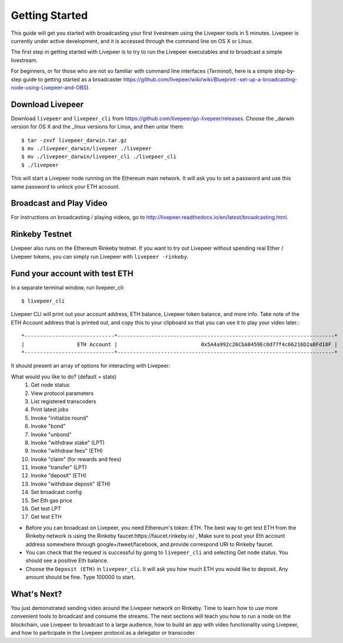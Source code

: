 Getting Started
=====================

This guide will get you started with broadcasting your first livestream using the Livepeer tools in 5 minutes. Livepeer is currently under active development, and it is accessed through the command line on OS X or Linux.

The first step in getting started with Livepeer is to try to run the Livepeer executables and to broadcast a simple livestream.

For beginners, or for those who are not so familiar with command line interfaces (`Terminal`), here is a simple step-by-step guide to getting started as a broadcaster https://github.com/livepeer/wiki/wiki/Blueprint:-set-up-a-broadcasting-node-using-Livepeer-and-OBS).

Download Livepeer
-----------------

Download ``livepeer`` and ``livepeer_cli`` from https://github.com/livepeer/go-livepeer/releases. Choose the _darwin version for OS X and the _linux versions for Linux, and then untar them::

    $ tar -zxvf livepeer_darwin.tar.gz
    $ mv ./livepeer_darwin/livepeer ./livepeer
    $ mv ./livepeer_darwin/livepeer_cli ./livepeer_cli
    $ ./livepeer

This will start a Livepeer node running on the Ethereum main network. It will ask you to set a password and use this same password
to unlock your ETH account.

.. _broadcast:

Broadcast and Play Video
------------------------

For instructions on broadcasting / playing videos, go to http://livepeer.readthedocs.io/en/latest/broadcasting.html.


Rinkeby Testnet
---------------

Livepeer also runs on the Ethereum Rinkeby testnet.  If you want to try out Livepeer without spending real Ether / Livepeer tokens, you can simply run Livepeer with ``livepeer -rinkeby``.

.. _fund:

Fund your account with test ETH
-------------------------------

In a separate terminal window, run livepeer_cli::

  $ livepeer_cli

Livepeer CLI will print out your account address, ETH balance,
Livepeer token balance, and more info. Take note of the ETH Account address
that is printed out, and copy this to your clipboard so that you can
use it to play your video later.::

  *-----------------------------*----------------------------------------------------------------------*
  |                 ETH Account |                           0x5A4a992c26CbA8459Ec0d77f4c66216D2a8Fd18F |
  *-----------------------------*----------------------------------------------------------------------*

It should present an array of options for interacting with Livepeer:

What would you like to do? (default = stats)
 1. Get node status
 2. View protocol parameters
 3. List registered transcoders
 4. Print latest jobs
 5. Invoke "initialize round"
 6. Invoke "bond"
 7. Invoke "unbond"
 8. Invoke "withdraw stake" (LPT)
 9. Invoke "withdraw fees" (ETH)
 10. Invoke "claim" (for rewards and fees)
 11. Invoke "transfer" (LPT)
 12. Invoke "deposit" (ETH)
 13. Invoke "withdraw deposit" (ETH)
 14. Set broadcast config
 15. Set Eth gas price
 16. Get test LPT
 17. Get test ETH

* Before you can broadcast on Livepeer, you need Ethereum's token: ETH. 
  The best way to get test ETH from the Rinkeby network is using the Rinkeby faucet:https://faucet.rinkeby.io/ , 
  Make sure to post your Eth account address somewhere through google+/tweet/facebook, and provide correspond URI to Rinkeby faucet.

* You can check that the request is successful by going to ``livepeer_cli`` and selecting Get node status. You should see a positive Eth balance.

* Choose the ``Deposit (ETH)`` in ``livepeer_cli``. It will ask you how much ETH you would like to deposit. Any amount should be fine. Type 100000 to start.

.. _whatsnext:

What's Next?
---------------------

You just demonstrated sending video around the Livepeer network on Rinkeby. Time to learn how to use more convenient tools to broadcast and consume the streams. The next sections will teach you how to run a node on the blockchain, use Livepeer to broadcast to a large audience, how to build an app with video functionality using Livepeer, and how to participate in the Livepeer protocol as a delegator or transcoder.
